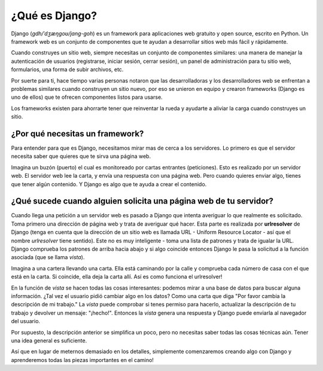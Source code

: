 ¿Qué es Django?
+++++++++++++++

Django (*gdh/ˈdʒæŋɡoʊ/jang-goh*) es un framework para aplicaciones web
gratuito y open source, escrito en Python. Un framework web es un
conjunto de componentes que te ayudan a desarrollar sitios web más fácil
y rápidamente.

Cuando construyes un sitio web, siempre necesitas un conjunto de
componentes similares: una manera de manejar la autenticación de
usuarios (registrarse, iniciar sesión, cerrar sesión), un panel de
administración para tu sitio web, formularios, una forma de subir
archivos, etc.

Por suerte para ti, hace tiempo varias personas notaron que las
desarrolladoras y los desarrolladores web se enfrentan a problemas
similares cuando construyen un sitio nuevo, por eso se unieron en equipo
y crearon frameworks (Django es uno de ellos) que te ofrecen componentes
listos para usarse.

Los frameworks existen para ahorrarte tener que reinventar la rueda y
ayudarte a aliviar la carga cuando construyes un sitio.

¿Por qué necesitas un framework?
================================

Para entender para que es Django, necesitamos mirar mas de cerca a los
servidores. Lo primero es que el servidor necesita saber que quieres que
te sirva una página web.

Imagina un buzón (puerto) el cual es monitoreado por cartas entrantes
(peticiones). Esto es realizado por un servidor web. El servidor web lee
la carta, y envía una respuesta con una página web. Pero cuando quieres
enviar algo, tienes que tener algún contenido. Y Django es algo que te
ayuda a crear el contenido.

¿Qué sucede cuando alguien solicita una página web de tu servidor?
==================================================================

Cuando llega una petición a un servidor web es pasado a Django que
intenta averiguar lo que realmente es solicitado. Toma primero una
dirección de página web y trata de averiguar qué hacer. Esta parte es
realizada por **urlresolver** de Django (tenga en cuenta que la
dirección de un sitio web es llamada URL - Uniform Resource Locator -
así que el nombre *urlresolver* tiene sentido). Este no es muy
inteligente - toma una lista de patrones y trata de igualar la URL.
Django comprueba los patrones de arriba hacia abajo y si algo coincide
entonces Django le pasa la solicitud a la función asociada (que se llama
*vista*).

Imagina a una cartera llevando una carta. Ella está caminando por la
calle y comprueba cada número de casa con el que está en la carta. Si
coincide, ella deja la carta allí. Así es como funciona el urlresolver!

En la función de *vista* se hacen todas las cosas interesantes: podemos
mirar a una base de datos para buscar alguna información. ¿Tal vez el
usuario pidió cambiar algo en los datos? Como una carta que diga "Por
favor cambia la descripción de mi trabajo." La *vista* puede comprobar
si tenes permiso para hacerlo, actualizar la descripción de tu trabajo y
devolver un mensaje: "¡hecho!". Entonces la *vista* genera una respuesta
y Django puede enviarla al navegador del usuario.

Por supuesto, la descripción anterior se simplifica un poco, pero no
necesitas saber todas las cosas técnicas aún. Tener una idea general es
suficiente.

Así que en lugar de meternos demasiado en los detalles, simplemente
comenzaremos creando algo con Django y aprenderemos todas las piezas
importantes en el camino!

